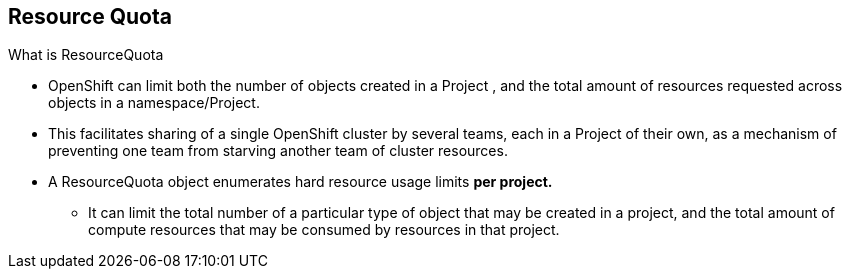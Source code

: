 == Resource Quota
:noaudio:

.What is ResourceQuota
* OpenShift can limit both the number of objects created in a Project , and the
total amount of resources requested across objects in a namespace/Project.
* This facilitates sharing of a single OpenShift cluster by several teams, each
in a Project of their own, as a mechanism of preventing one team from starving
another team of cluster resources.
* A ResourceQuota object enumerates hard resource usage limits *per project.*
** It can limit the total number of a particular type of object that may be
created in a project, and the total amount of compute resources that may be
consumed by resources in that project.


ifdef::showscript[]

=== Transcript
You can enforce quotas against resources. The quota defines limits for multiple
resource.

Within a project, users cannot run actions that result in exceeding these
resource limits. Because the quota is enforced at the project level, it is up
to the users to allocate resources--specifically, memory and CPU--to their pods
and containers.

Notice that some of the resources are "Hardware resources" and others are
"OpenShift Resources"

endif::showscript[]



